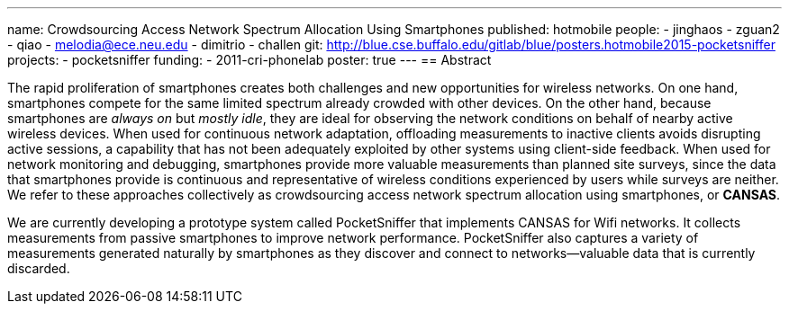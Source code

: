 ---
name: Crowdsourcing Access Network Spectrum Allocation Using Smartphones
published: hotmobile
people:
- jinghaos
- zguan2
- qiao
- melodia@ece.neu.edu
- dimitrio
- challen
git: http://blue.cse.buffalo.edu/gitlab/blue/posters.hotmobile2015-pocketsniffer
projects:
- pocketsniffer
funding:
- 2011-cri-phonelab
poster: true
---
== Abstract

The rapid proliferation of smartphones creates both challenges and new
opportunities for wireless networks. On one hand, smartphones compete for the
same limited spectrum already crowded with other devices. On the other hand,
because smartphones are _always on_ but _mostly idle_, they are ideal for
observing the network conditions on behalf of nearby active wireless devices.
When used for continuous network adaptation, offloading measurements to
inactive clients avoids disrupting active sessions, a capability that has not
been adequately exploited by other systems using client-side feedback. When
used for network monitoring and debugging, smartphones provide more valuable
measurements than planned site surveys, since the data that smartphones
provide is continuous and representative of wireless conditions experienced
by users while surveys are neither. We refer to these approaches collectively
as crowdsourcing access network spectrum allocation using smartphones, or
*CANSAS*.

We are currently developing a prototype system called PocketSniffer that
implements CANSAS for Wifi networks. It collects measurements from passive
smartphones to improve network performance. PocketSniffer also captures a
variety of measurements generated naturally by smartphones as they discover
and connect to networks--valuable data that is currently discarded.
